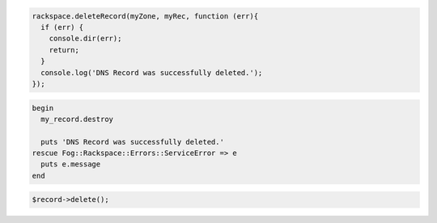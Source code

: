 .. code-block:: nodejs
 
  rackspace.deleteRecord(myZone, myRec, function (err){
    if (err) {
      console.dir(err);
      return;
    }
    console.log('DNS Record was successfully deleted.');
  });


.. code-block:: ruby

 begin
   my_record.destroy

   puts 'DNS Record was successfully deleted.'
 rescue Fog::Rackspace::Errors::ServiceError => e
   puts e.message
 end

.. code-block:: php

    $record->delete();